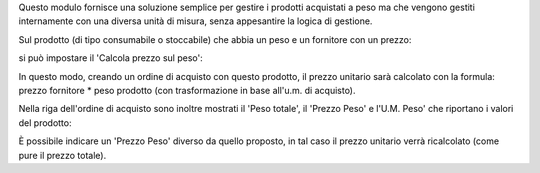 Questo modulo fornisce  una soluzione semplice per gestire i prodotti acquistati a peso ma che vengono gestiti internamente con una diversa unità di misura, senza appesantire la logica di gestione.

Sul prodotto (di tipo consumabile o stoccabile) che abbia un peso e un fornitore con un prezzo:

.. image:: ../static/description/peso.png
    :alt: Peso prodotto

.. image:: ../static/description/prezzo-fornitore-kg.png
    :alt: Fornitore

si può impostare il 'Calcola prezzo sul peso':

.. image:: ../static/description/prodotto.png
    :alt: Prodotto

In questo modo, creando un ordine di acquisto con questo prodotto, il prezzo unitario sarà calcolato con la formula: prezzo fornitore * peso prodotto (con trasformazione in base all'u.m. di acquisto).

Nella riga dell'ordine di acquisto sono inoltre mostrati il 'Peso totale', il 'Prezzo Peso' e l'U.M. Peso' che riportano i valori del prodotto:

.. image:: ../static/description/acquisto.png
    :alt: Ordine di acquisto

È possibile indicare un 'Prezzo Peso' diverso da quello proposto, in tal caso il prezzo unitario verrà ricalcolato (come pure il prezzo totale).
